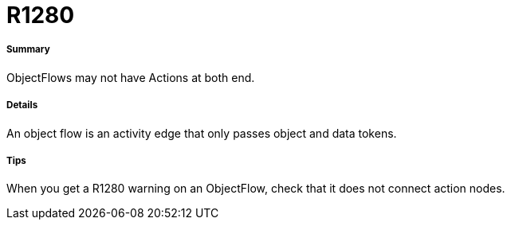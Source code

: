 // Disable all captions for figures.
:!figure-caption:
// Path to the stylesheet files
:stylesdir: .




= R1280




===== Summary

ObjectFlows may not have Actions at both end.




===== Details

An object flow is an activity edge that only passes object and data tokens.




===== Tips

When you get a R1280 warning on an ObjectFlow, check that it does not connect action nodes.


